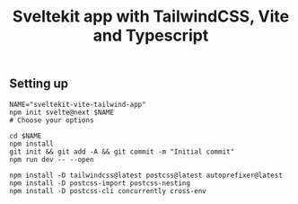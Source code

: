 #+title: Sveltekit app with TailwindCSS, Vite and Typescript


** Setting up
   #+BEGIN_SRC shell
   NAME="sveltekit-vite-tailwind-app"
   npm init svelte@next $NAME 
   # Choose your options 

   cd $NAME
   npm install
   git init && git add -A && git commit -m "Initial commit"
   npm run dev -- --open
   #+END_SRC
  
   #+BEGIN_SRC shell
   npm install -D tailwindcss@latest postcss@latest autoprefixer@latest
   npm install -D postcss-import postcss-nesting
   npm install -D postcss-cli concurrently cross-env
   #+END_SRC
